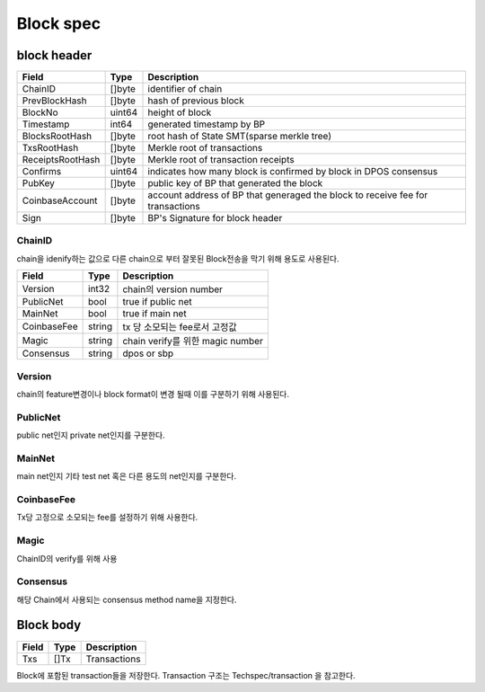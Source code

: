 Block spec
==========

block header
------------------

=================  ============  ================================================================================================
Field                Type        Description
=================  ============  ================================================================================================
ChainID              []byte        identifier of chain
PrevBlockHash        []byte        hash of previous block
BlockNo              uint64        height of block
Timestamp            int64         generated timestamp by BP
BlocksRootHash       []byte        root hash of State SMT(sparse merkle tree)
TxsRootHash          []byte        Merkle root of transactions
ReceiptsRootHash     []byte        Merkle root of transaction receipts
Confirms             uint64        indicates how many block is confirmed by block in DPOS consensus
PubKey               []byte        public key of BP that generated the block
CoinbaseAccount      []byte        account address of BP that generaged the block to receive fee for transactions
Sign                 []byte        BP's Signature for block header
=================  ============  ================================================================================================

ChainID
^^^^^^^
chain을 idenify하는 값으로 다른 chain으로 부터 잘못된 Block전송을 막기 위해 용도로 사용된다.

=================  ============  ================================================================================================
Field                Type        Description
=================  ============  ================================================================================================
Version             int32           chain의 version number
PublicNet           bool            true if public net
MainNet             bool            true if main net
CoinbaseFee         string          tx 당 소모되는 fee로서 고정값
Magic               string          chain verify를 위한 magic number
Consensus           string          dpos or sbp
=================  ============  ================================================================================================

Version
^^^^^^^
chain의 feature변경이나 block format이 변경 될때 이를 구분하기 위해 사용된다.

PublicNet
^^^^^^^^^
public net인지 private net인지를 구분한다.

MainNet
^^^^^^^
main net인지 기타 test net 혹은 다른 용도의 net인지를 구분한다.

CoinbaseFee
^^^^^^^^^^^
Tx당 고정으로 소모되는 fee를 설정하기 위해 사용한다.

Magic
^^^^^
ChainID의 verify를 위해 사용

Consensus
^^^^^^^^^
해당 Chain에서 사용되는 consensus method name을 지정한다.


Block body
------------------

=================  ============  ================================================================================================
Field                Type        Description
=================  ============  ================================================================================================
Txs                  []Tx         Transactions
=================  ============  ================================================================================================

Block에 포함된 transaction들을 저장한다.
Transaction 구조는 Techspec/transaction 을 참고한다.

